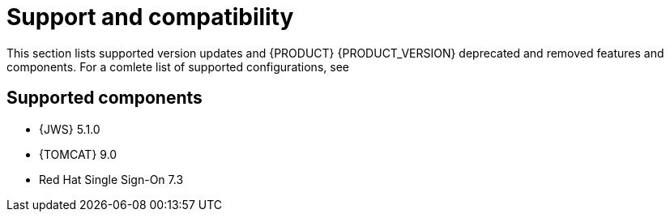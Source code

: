 [id='rn-support-ref']
= Support and compatibility

This section lists supported version updates and {PRODUCT} {PRODUCT_VERSION} deprecated and removed features and components. For a comlete list of supported configurations, see
ifdef::PAM[]
https://access.redhat.com/articles/3405381[Red Hat Process Automation Manager 7 Supported Configurations].
endif::[]
ifdef::DM[]
https://access.redhat.com/articles/3354301[Red Hat Decision Manager 7 Supported Configurations].
endif::[]


== Supported components
* {JWS} 5.1.0
* {TOMCAT} 9.0
* Red Hat Single Sign-On 7.3
